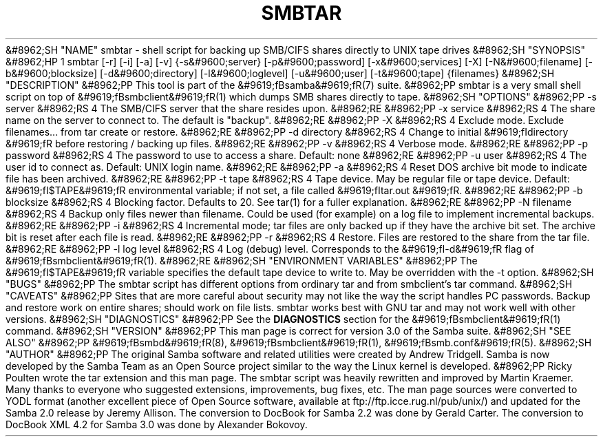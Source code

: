 .\"Generated by db2man.xsl. Don't modify this, modify the source.
.de Sh \" Subsection
.br
.if t .Sp
.ne 5
.PP
\fB\\$1\fR
.PP
..
.de Sp \" Vertical space (when we can't use .PP)
.if t .sp .5v
.if n .sp
..
.de Ip \" List item
.br
.ie \\n(.$>=3 .ne \\$3
.el .ne 3
.IP "\\$1" \\$2
..
.TH "SMBTAR" 1 "" "" ""
&#8962;SH "NAME"
smbtar - shell script for backing up SMB/CIFS shares directly to UNIX tape drives
&#8962;SH "SYNOPSIS"
&#8962;HP 1
smbtar [-r] [-i] [-a] [-v] {-s&#9600;server} [-p&#9600;password] [-x&#9600;services] [-X] [-N&#9600;filename] [-b&#9600;blocksize] [-d&#9600;directory] [-l&#9600;loglevel] [-u&#9600;user] [-t&#9600;tape] {filenames}
&#8962;SH "DESCRIPTION"
&#8962;PP
This tool is part of the
&#9619;fBsamba&#9619;fR(7)
suite.
&#8962;PP
smbtar
is a very small shell script on top of
&#9619;fBsmbclient&#9619;fR(1)
which dumps SMB shares directly to tape.
&#8962;SH "OPTIONS"
&#8962;PP
-s server
&#8962;RS 4
The SMB/CIFS server that the share resides upon.
&#8962;RE
&#8962;PP
-x service
&#8962;RS 4
The share name on the server to connect to. The default is "backup".
&#8962;RE
&#8962;PP
-X
&#8962;RS 4
Exclude mode. Exclude filenames... from tar create or restore.
&#8962;RE
&#8962;PP
-d directory
&#8962;RS 4
Change to initial
&#9619;fIdirectory &#9619;fR
before restoring / backing up files.
&#8962;RE
&#8962;PP
-v
&#8962;RS 4
Verbose mode.
&#8962;RE
&#8962;PP
-p password
&#8962;RS 4
The password to use to access a share. Default: none
&#8962;RE
&#8962;PP
-u user
&#8962;RS 4
The user id to connect as. Default: UNIX login name.
&#8962;RE
&#8962;PP
-a
&#8962;RS 4
Reset DOS archive bit mode to indicate file has been archived.
&#8962;RE
&#8962;PP
-t tape
&#8962;RS 4
Tape device. May be regular file or tape device. Default:
&#9619;fI$TAPE&#9619;fR
environmental variable; if not set, a file called
&#9619;fItar.out &#9619;fR.
&#8962;RE
&#8962;PP
-b blocksize
&#8962;RS 4
Blocking factor. Defaults to 20. See
tar(1)
for a fuller explanation.
&#8962;RE
&#8962;PP
-N filename
&#8962;RS 4
Backup only files newer than filename. Could be used (for example) on a log file to implement incremental backups.
&#8962;RE
&#8962;PP
-i
&#8962;RS 4
Incremental mode; tar files are only backed up if they have the archive bit set. The archive bit is reset after each file is read.
&#8962;RE
&#8962;PP
-r
&#8962;RS 4
Restore. Files are restored to the share from the tar file.
&#8962;RE
&#8962;PP
-l log level
&#8962;RS 4
Log (debug) level. Corresponds to the
&#9619;fI-d&#9619;fR
flag of
&#9619;fBsmbclient&#9619;fR(1).
&#8962;RE
&#8962;SH "ENVIRONMENT VARIABLES"
&#8962;PP
The
&#9619;fI$TAPE&#9619;fR
variable specifies the default tape device to write to. May be overridden with the -t option.
&#8962;SH "BUGS"
&#8962;PP
The
smbtar
script has different options from ordinary tar and from smbclient's tar command.
&#8962;SH "CAVEATS"
&#8962;PP
Sites that are more careful about security may not like the way the script handles PC passwords. Backup and restore work on entire shares; should work on file lists. smbtar works best with GNU tar and may not work well with other versions.
&#8962;SH "DIAGNOSTICS"
&#8962;PP
See the
\fBDIAGNOSTICS\fR
section for the
&#9619;fBsmbclient&#9619;fR(1)
command.
&#8962;SH "VERSION"
&#8962;PP
This man page is correct for version 3.0 of the Samba suite.
&#8962;SH "SEE ALSO"
&#8962;PP
&#9619;fBsmbd&#9619;fR(8),
&#9619;fBsmbclient&#9619;fR(1),
&#9619;fBsmb.conf&#9619;fR(5).
&#8962;SH "AUTHOR"
&#8962;PP
The original Samba software and related utilities were created by Andrew Tridgell. Samba is now developed by the Samba Team as an Open Source project similar to the way the Linux kernel is developed.
&#8962;PP
Ricky Poulten
wrote the tar extension and this man page. The
smbtar
script was heavily rewritten and improved by
Martin Kraemer. Many thanks to everyone who suggested extensions, improvements, bug fixes, etc. The man page sources were converted to YODL format (another excellent piece of Open Source software, available at
ftp://ftp.icce.rug.nl/pub/unix/) and updated for the Samba 2.0 release by Jeremy Allison. The conversion to DocBook for Samba 2.2 was done by Gerald Carter. The conversion to DocBook XML 4.2 for Samba 3.0 was done by Alexander Bokovoy.


